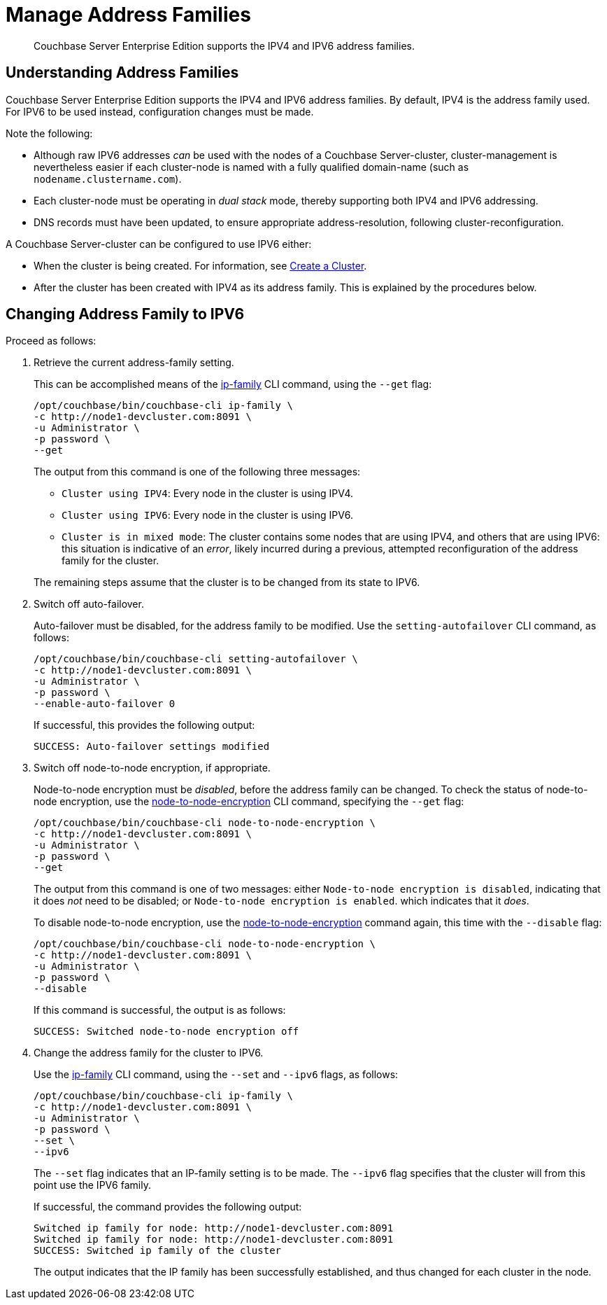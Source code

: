 = Manage Address Families

[abstract]
Couchbase Server Enterprise Edition supports the IPV4 and IPV6 address families.

[#understanding-address-families]
== Understanding Address Families

Couchbase Server Enterprise Edition supports the IPV4 and IPV6 address families.
By default, IPV4 is the address family used.
For IPV6 to be used instead, configuration changes must be made.

Note the following:

* Although raw IPV6 addresses _can_ be used with the nodes of a Couchbase Server-cluster, cluster-management is nevertheless easier if each cluster-node is named with a fully qualified domain-name (such as `nodename.clustername.com`).

* Each cluster-node must be operating in _dual stack_ mode, thereby supporting both IPV4 and IPV6 addressing.

* DNS records must have been updated, to ensure appropriate address-resolution, following cluster-reconfiguration.

A Couchbase Server-cluster can be configured to use IPV6 either:

* When the cluster is being created.
For information, see xref:manage:manage-nodes/create-cluster.adoc[Create a Cluster].

* After the cluster has been created with IPV4 as its address family.
This is explained by the procedures below.

[#changing-address-family-to-ipv6]
== Changing Address Family to IPV6

Proceed as follows:

. Retrieve the current address-family setting.
+
This can be accomplished means of the xref:cli:cbcli/couchbase-cli-ip-family.adoc[ip-family] CLI command, using the `--get` flag:
+
----
/opt/couchbase/bin/couchbase-cli ip-family \
-c http://node1-devcluster.com:8091 \
-u Administrator \
-p password \
--get
----
+
The output from this command is one of the following three messages:

** `Cluster using IPV4`: Every node in the cluster is using IPV4.
** `Cluster using IPV6`: Every node in the cluster is using IPV6.
** `Cluster is in mixed mode`:  The cluster contains some nodes that are using IPV4, and others that are using IPV6: this situation is indicative of an _error_, likely incurred during a previous, attempted reconfiguration of the address family for the cluster.

+
The remaining steps assume that the cluster is to be changed from its state to IPV6.

. Switch off auto-failover.
+
Auto-failover must be disabled, for the address family to be modified.
Use the `setting-autofailover` CLI command, as follows:
+
----
/opt/couchbase/bin/couchbase-cli setting-autofailover \
-c http://node1-devcluster.com:8091 \
-u Administrator \
-p password \
--enable-auto-failover 0
----
+
If successful, this provides the following output:
+
----
SUCCESS: Auto-failover settings modified
----

. Switch off node-to-node encryption, if appropriate.
+
Node-to-node encryption must be _disabled_, before the address family can be changed.
To check the status of node-to-node encryption, use the xref:cli:cbcli/couchbase-cli-node-to-node-encryption.adoc[node-to-node-encryption] CLI command, specifying the `--get` flag:
+
----
/opt/couchbase/bin/couchbase-cli node-to-node-encryption \
-c http://node1-devcluster.com:8091 \
-u Administrator \
-p password \
--get
----
+
The output from this command is one of two messages: either `Node-to-node encryption is disabled`, indicating that it does _not_ need to be disabled; or `Node-to-node encryption is enabled`. which indicates that it _does_.
+
To disable node-to-node encryption, use the xref:cli:cbcli/couchbase-cli-node-to-node-encryption.adoc[node-to-node-encryption] command again, this time with the `--disable` flag:
+
----
/opt/couchbase/bin/couchbase-cli node-to-node-encryption \
-c http://node1-devcluster.com:8091 \
-u Administrator \
-p password \
--disable
----
+
If this command is successful, the output is as follows:
+
----
SUCCESS: Switched node-to-node encryption off
----

. Change the address family for the cluster to IPV6.
+
Use the xref:cli:cbcli/couchbase-cli-ip-family.adoc[ip-family] CLI command, using the `--set` and `--ipv6` flags, as follows:
+
----
/opt/couchbase/bin/couchbase-cli ip-family \
-c http://node1-devcluster.com:8091 \
-u Administrator \
-p password \
--set \
--ipv6
----
+
The `--set` flag indicates that an IP-family setting is to be made.
The `--ipv6` flag specifies that the cluster will from this point use the IPV6 family.
+
If successful, the command provides the following output:
+
----
Switched ip family for node: http://node1-devcluster.com:8091
Switched ip family for node: http://node1-devcluster.com:8091
SUCCESS: Switched ip family of the cluster
----
+
The output indicates that the IP family has been successfully established, and thus changed for each cluster in the node.
